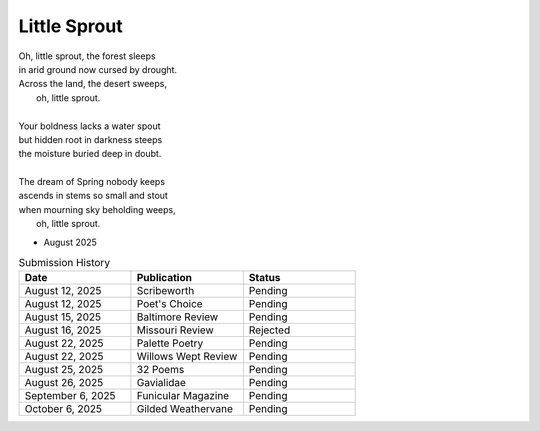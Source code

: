 -------------
Little Sprout
-------------

| Oh, little sprout, the forest sleeps
| in arid ground now cursed by drought.
| Across the land, the desert sweeps,
|       oh, little sprout. 
| 
| Your boldness lacks a water spout
| but hidden root in darkness steeps
| the moisture buried deep in doubt. 
|
| The dream of Spring nobody keeps 
| ascends in stems so small and stout 
| when mourning sky beholding weeps,
|       oh, little sprout.

- August 2025

.. list-table:: Submission History
  :widths: 15 15 15
  :header-rows: 1

  * - Date
    - Publication
    - Status
  * - August 12, 2025
    - Scribeworth
    - Pending
  * - August 12, 2025
    - Poet's Choice
    - Pending
  * - August 15, 2025
    - Baltimore Review
    - Pending
  * - August 16, 2025
    - Missouri Review
    - Rejected
  * - August 22, 2025
    - Palette Poetry
    - Pending
  * - August 22, 2025
    - Willows Wept Review
    - Pending
  * - August 25, 2025
    - 32 Poems
    - Pending
  * - August 26, 2025
    - Gavialidae
    - Pending
  * - September 6, 2025
    - Funicular Magazine
    - Pending
  * - October 6, 2025
    - Gilded Weathervane
    - Pending
